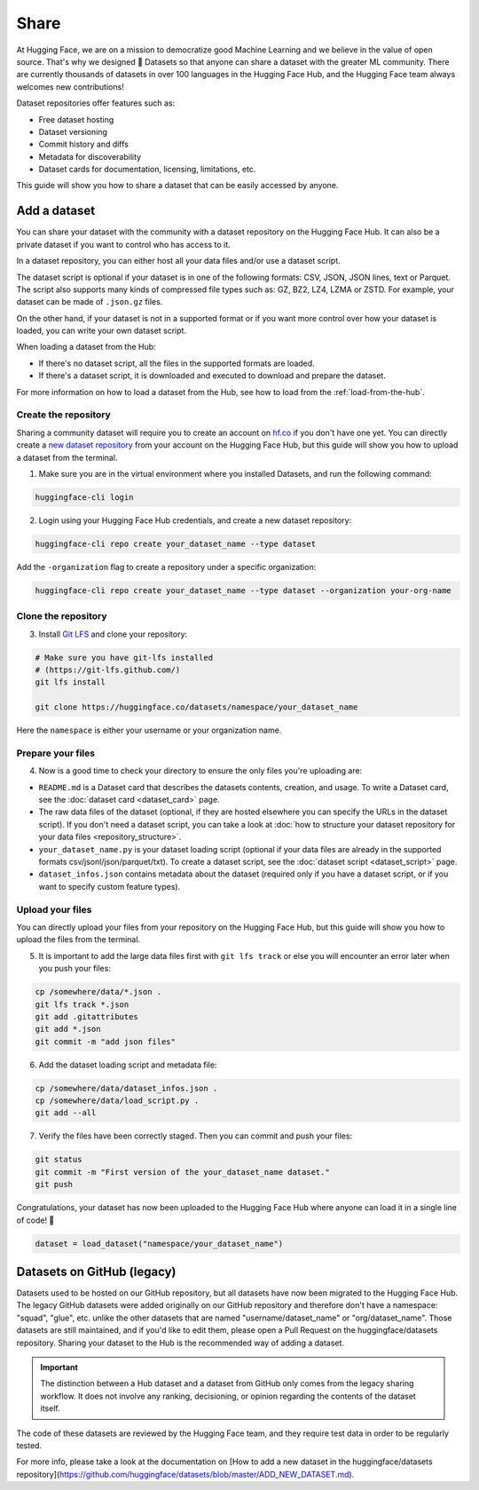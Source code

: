 Share
======

At Hugging Face, we are on a mission to democratize good Machine Learning and we believe in the value of open source. That's why we designed 🤗 Datasets so that anyone can share a dataset with the greater ML community. There are currently thousands of datasets in over 100 languages in the Hugging Face Hub, and the Hugging Face team always welcomes new contributions!

Dataset repositories offer features such as:

- Free dataset hosting
- Dataset versioning
- Commit history and diffs
- Metadata for discoverability
- Dataset cards for documentation, licensing, limitations, etc.

This guide will show you how to share a dataset that can be easily accessed by anyone.

.. _upload_dataset_repo:

Add a dataset
-------------

You can share your dataset with the community with a dataset repository on the Hugging Face Hub.
It can also be a private dataset if you want to control who has access to it.

In a dataset repository, you can either host all your data files and/or use a dataset script.

The dataset script is optional if your dataset is in one of the following formats: CSV, JSON, JSON lines, text or Parquet.
The script also supports many kinds of compressed file types such as: GZ, BZ2, LZ4, LZMA or ZSTD.
For example, your dataset can be made of ``.json.gz`` files.

On the other hand, if your dataset is not in a supported format or if you want more control over how your dataset is loaded, you can write your own dataset script.

When loading a dataset from the Hub:

- If there's no dataset script, all the files in the supported formats are loaded.
- If there's a dataset script, it is downloaded and executed to download and prepare the dataset.

For more information on how to load a dataset from the Hub, see how to load from the :ref:`load-from-the-hub`.

Create the repository
^^^^^^^^^^^^^^^^^^^^^

Sharing a community dataset will require you to create an account on `hf.co <https://huggingface.co/join>`_ if you don't have one yet.
You can directly create a `new dataset repository <https://huggingface.co/login?next=%2Fnew-dataset>`_ from your account on the Hugging Face Hub, but this guide will show you how to upload a dataset from the terminal.

1. Make sure you are in the virtual environment where you installed Datasets, and run the following command:

.. code::

   huggingface-cli login

2. Login using your Hugging Face Hub credentials, and create a new dataset repository:

.. code::

   huggingface-cli repo create your_dataset_name --type dataset

Add the ``-organization`` flag to create a repository under a specific organization:

.. code::

   huggingface-cli repo create your_dataset_name --type dataset --organization your-org-name

Clone the repository
^^^^^^^^^^^^^^^^^^^^

3. Install `Git LFS <https://git-lfs.github.com/>`_ and clone your repository:

.. code-block::

   # Make sure you have git-lfs installed
   # (https://git-lfs.github.com/)
   git lfs install

   git clone https://huggingface.co/datasets/namespace/your_dataset_name

Here the ``namespace`` is either your username or your organization name.

Prepare your files
^^^^^^^^^^^^^^^^^^

4. Now is a good time to check your directory to ensure the only files you're uploading are:

* ``README.md`` is a Dataset card that describes the datasets contents, creation, and usage. To write a Dataset card, see the :doc:`dataset card <dataset_card>` page.

* The raw data files of the dataset (optional, if they are hosted elsewhere you can specify the URLs in the dataset script). If you don't need a dataset script, you can take a look at :doc:`how to structure your dataset repository for your data files <repository_structure>`.

* ``your_dataset_name.py`` is your dataset loading script (optional if your data files are already in the supported formats csv/jsonl/json/parquet/txt). To create a dataset script, see the :doc:`dataset script <dataset_script>` page.

* ``dataset_infos.json`` contains metadata about the dataset (required only if you have a dataset script, or if you want to specify custom feature types).

Upload your files
^^^^^^^^^^^^^^^^^

You can directly upload your files from your repository on the Hugging Face Hub, but this guide will show you how to upload the files from the terminal.

5. It is important to add the large data files first with ``git lfs track`` or else you will encounter an error later when you push your files:

.. code-block::

   cp /somewhere/data/*.json .
   git lfs track *.json
   git add .gitattributes
   git add *.json
   git commit -m "add json files"

6. Add the dataset loading script and metadata file:

.. code-block::

   cp /somewhere/data/dataset_infos.json .
   cp /somewhere/data/load_script.py .
   git add --all

7. Verify the files have been correctly staged. Then you can commit and push your files:

.. code-block::

   git status
   git commit -m "First version of the your_dataset_name dataset."
   git push


Congratulations, your dataset has now been uploaded to the Hugging Face Hub where anyone can load it in a single line of code! 🥳

.. code::

   dataset = load_dataset("namespace/your_dataset_name")


Datasets on GitHub (legacy)
---------------------------

Datasets used to be hosted on our GitHub repository, but all datasets have now been migrated to the Hugging Face Hub.
The legacy GitHub datasets were added originally on our GitHub repository and therefore don't have a namespace: "squad", "glue", etc. unlike the other datasets that are named "username/dataset_name" or "org/dataset_name".
Those datasets are still maintained, and if you'd like to edit them, please open a Pull Request on the huggingface/datasets repository.
Sharing your dataset to the Hub is the recommended way of adding a dataset.

.. important::

    The distinction between a Hub dataset and a dataset from GitHub only comes from the legacy sharing workflow. It does not involve any ranking, decisioning, or opinion regarding the contents of the dataset itself.


The code of these datasets are reviewed by the Hugging Face team, and they require test data in order to be regularly tested.

For more info, please take a look at the documentation on [How to add a new dataset in the huggingface/datasets repository](https://github.com/huggingface/datasets/blob/master/ADD_NEW_DATASET.md).
